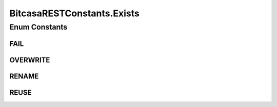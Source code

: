 BitcasaRESTConstants.Exists
===========================

.. java:package:: com.bitcasa.cloudfs.Utils
   :noindex:

.. java:type:: public static enum Exists
   :outertype: BitcasaRESTConstants

Enum Constants
--------------
FAIL
^^^^

.. java:field:: public static final BitcasaRESTConstants.Exists FAIL
   :outertype: BitcasaRESTConstants.Exists

OVERWRITE
^^^^^^^^^

.. java:field:: public static final BitcasaRESTConstants.Exists OVERWRITE
   :outertype: BitcasaRESTConstants.Exists

RENAME
^^^^^^

.. java:field:: public static final BitcasaRESTConstants.Exists RENAME
   :outertype: BitcasaRESTConstants.Exists

REUSE
^^^^^

.. java:field:: public static final BitcasaRESTConstants.Exists REUSE
   :outertype: BitcasaRESTConstants.Exists

